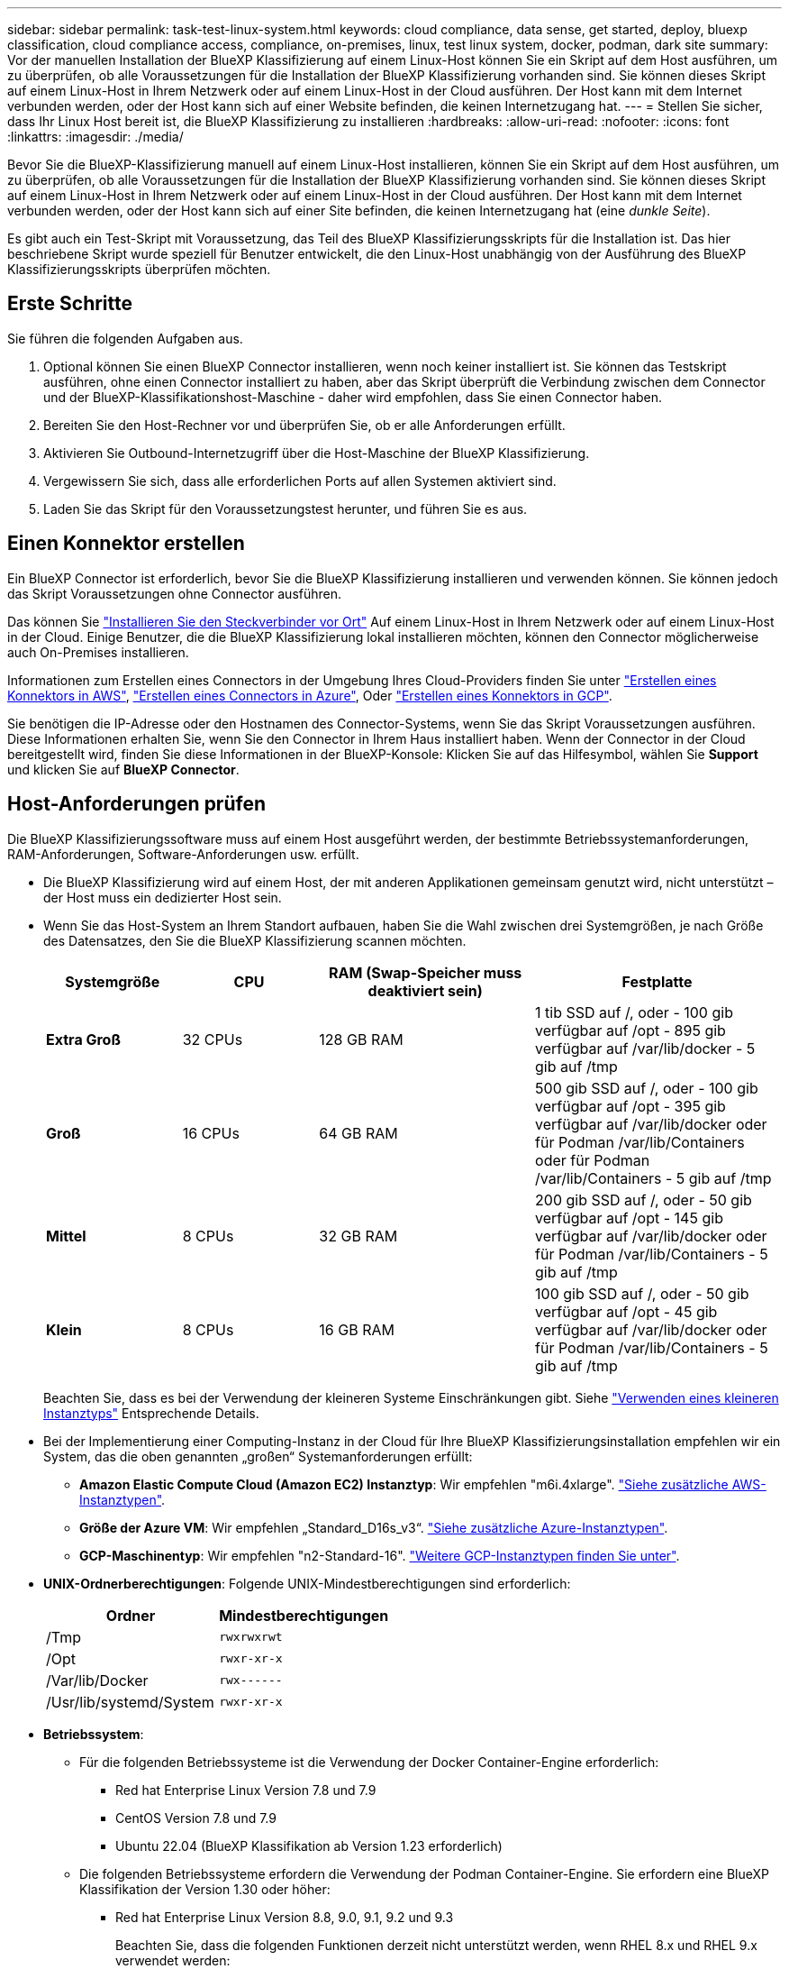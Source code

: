 ---
sidebar: sidebar 
permalink: task-test-linux-system.html 
keywords: cloud compliance, data sense, get started, deploy, bluexp classification, cloud compliance access, compliance, on-premises, linux, test linux system, docker, podman, dark site 
summary: Vor der manuellen Installation der BlueXP Klassifizierung auf einem Linux-Host können Sie ein Skript auf dem Host ausführen, um zu überprüfen, ob alle Voraussetzungen für die Installation der BlueXP Klassifizierung vorhanden sind. Sie können dieses Skript auf einem Linux-Host in Ihrem Netzwerk oder auf einem Linux-Host in der Cloud ausführen. Der Host kann mit dem Internet verbunden werden, oder der Host kann sich auf einer Website befinden, die keinen Internetzugang hat. 
---
= Stellen Sie sicher, dass Ihr Linux Host bereit ist, die BlueXP Klassifizierung zu installieren
:hardbreaks:
:allow-uri-read: 
:nofooter: 
:icons: font
:linkattrs: 
:imagesdir: ./media/


[role="lead"]
Bevor Sie die BlueXP-Klassifizierung manuell auf einem Linux-Host installieren, können Sie ein Skript auf dem Host ausführen, um zu überprüfen, ob alle Voraussetzungen für die Installation der BlueXP Klassifizierung vorhanden sind. Sie können dieses Skript auf einem Linux-Host in Ihrem Netzwerk oder auf einem Linux-Host in der Cloud ausführen. Der Host kann mit dem Internet verbunden werden, oder der Host kann sich auf einer Site befinden, die keinen Internetzugang hat (eine _dunkle Seite_).

Es gibt auch ein Test-Skript mit Voraussetzung, das Teil des BlueXP Klassifizierungsskripts für die Installation ist. Das hier beschriebene Skript wurde speziell für Benutzer entwickelt, die den Linux-Host unabhängig von der Ausführung des BlueXP Klassifizierungsskripts überprüfen möchten.



== Erste Schritte

Sie führen die folgenden Aufgaben aus.

. Optional können Sie einen BlueXP Connector installieren, wenn noch keiner installiert ist. Sie können das Testskript ausführen, ohne einen Connector installiert zu haben, aber das Skript überprüft die Verbindung zwischen dem Connector und der BlueXP-Klassifikationshost-Maschine - daher wird empfohlen, dass Sie einen Connector haben.
. Bereiten Sie den Host-Rechner vor und überprüfen Sie, ob er alle Anforderungen erfüllt.
. Aktivieren Sie Outbound-Internetzugriff über die Host-Maschine der BlueXP Klassifizierung.
. Vergewissern Sie sich, dass alle erforderlichen Ports auf allen Systemen aktiviert sind.
. Laden Sie das Skript für den Voraussetzungstest herunter, und führen Sie es aus.




== Einen Konnektor erstellen

Ein BlueXP Connector ist erforderlich, bevor Sie die BlueXP Klassifizierung installieren und verwenden können. Sie können jedoch das Skript Voraussetzungen ohne Connector ausführen.

Das können Sie https://docs.netapp.com/us-en/bluexp-setup-admin/task-quick-start-connector-on-prem.html["Installieren Sie den Steckverbinder vor Ort"^] Auf einem Linux-Host in Ihrem Netzwerk oder auf einem Linux-Host in der Cloud. Einige Benutzer, die die BlueXP Klassifizierung lokal installieren möchten, können den Connector möglicherweise auch On-Premises installieren.

Informationen zum Erstellen eines Connectors in der Umgebung Ihres Cloud-Providers finden Sie unter https://docs.netapp.com/us-en/bluexp-setup-admin/task-quick-start-connector-aws.html["Erstellen eines Konnektors in AWS"^], https://docs.netapp.com/us-en/bluexp-setup-admin/task-quick-start-connector-azure.html["Erstellen eines Connectors in Azure"^], Oder https://docs.netapp.com/us-en/bluexp-setup-admin/task-quick-start-connector-google.html["Erstellen eines Konnektors in GCP"^].

Sie benötigen die IP-Adresse oder den Hostnamen des Connector-Systems, wenn Sie das Skript Voraussetzungen ausführen. Diese Informationen erhalten Sie, wenn Sie den Connector in Ihrem Haus installiert haben. Wenn der Connector in der Cloud bereitgestellt wird, finden Sie diese Informationen in der BlueXP-Konsole: Klicken Sie auf das Hilfesymbol, wählen Sie *Support* und klicken Sie auf *BlueXP Connector*.



== Host-Anforderungen prüfen

Die BlueXP Klassifizierungssoftware muss auf einem Host ausgeführt werden, der bestimmte Betriebssystemanforderungen, RAM-Anforderungen, Software-Anforderungen usw. erfüllt.

* Die BlueXP Klassifizierung wird auf einem Host, der mit anderen Applikationen gemeinsam genutzt wird, nicht unterstützt – der Host muss ein dedizierter Host sein.
* Wenn Sie das Host-System an Ihrem Standort aufbauen, haben Sie die Wahl zwischen drei Systemgrößen, je nach Größe des Datensatzes, den Sie die BlueXP Klassifizierung scannen möchten.
+
[cols="17,17,27,31"]
|===
| Systemgröße | CPU | RAM (Swap-Speicher muss deaktiviert sein) | Festplatte 


| *Extra Groß* | 32 CPUs | 128 GB RAM | 1 tib SSD auf /, oder
- 100 gib verfügbar auf /opt
- 895 gib verfügbar auf /var/lib/docker
- 5 gib auf /tmp 


| *Groß* | 16 CPUs | 64 GB RAM | 500 gib SSD auf /, oder
- 100 gib verfügbar auf /opt
- 395 gib verfügbar auf /var/lib/docker oder für Podman /var/lib/Containers oder für Podman /var/lib/Containers
- 5 gib auf /tmp 


| *Mittel* | 8 CPUs | 32 GB RAM | 200 gib SSD auf /, oder
- 50 gib verfügbar auf /opt
- 145 gib verfügbar auf /var/lib/docker oder für Podman /var/lib/Containers
- 5 gib auf /tmp 


| *Klein* | 8 CPUs | 16 GB RAM | 100 gib SSD auf /, oder
- 50 gib verfügbar auf /opt
- 45 gib verfügbar auf /var/lib/docker oder für Podman /var/lib/Containers
- 5 gib auf /tmp 
|===
+
Beachten Sie, dass es bei der Verwendung der kleineren Systeme Einschränkungen gibt. Siehe link:concept-cloud-compliance.html#using-a-smaller-instance-type["Verwenden eines kleineren Instanztyps"] Entsprechende Details.

* Bei der Implementierung einer Computing-Instanz in der Cloud für Ihre BlueXP Klassifizierungsinstallation empfehlen wir ein System, das die oben genannten „großen“ Systemanforderungen erfüllt:
+
** *Amazon Elastic Compute Cloud (Amazon EC2) Instanztyp*: Wir empfehlen "m6i.4xlarge". link:reference-instance-types.html#aws-instance-types["Siehe zusätzliche AWS-Instanztypen"^].
** *Größe der Azure VM*: Wir empfehlen „Standard_D16s_v3“. link:reference-instance-types.html#azure-instance-types["Siehe zusätzliche Azure-Instanztypen"^].
** *GCP-Maschinentyp*: Wir empfehlen "n2-Standard-16". link:reference-instance-types.html#gcp-instance-types["Weitere GCP-Instanztypen finden Sie unter"^].


* *UNIX-Ordnerberechtigungen*: Folgende UNIX-Mindestberechtigungen sind erforderlich:
+
[cols="25,25"]
|===
| Ordner | Mindestberechtigungen 


| /Tmp | `rwxrwxrwt` 


| /Opt | `rwxr-xr-x` 


| /Var/lib/Docker | `rwx------` 


| /Usr/lib/systemd/System | `rwxr-xr-x` 
|===
* *Betriebssystem*:
+
** Für die folgenden Betriebssysteme ist die Verwendung der Docker Container-Engine erforderlich:
+
*** Red hat Enterprise Linux Version 7.8 und 7.9
*** CentOS Version 7.8 und 7.9
*** Ubuntu 22.04 (BlueXP Klassifikation ab Version 1.23 erforderlich)


** Die folgenden Betriebssysteme erfordern die Verwendung der Podman Container-Engine. Sie erfordern eine BlueXP Klassifikation der Version 1.30 oder höher:
+
*** Red hat Enterprise Linux Version 8.8, 9.0, 9.1, 9.2 und 9.3
+
Beachten Sie, dass die folgenden Funktionen derzeit nicht unterstützt werden, wenn RHEL 8.x und RHEL 9.x verwendet werden:

+
**** Installation an einem dunklen Ort
**** Verteiltes Scannen; Verwendung eines Master-Scanner-Knotens und Remote-Scanner-Knoten






* *Red hat Subscription Management*: Der Host muss bei Red hat Subscription Management registriert sein. Wenn es nicht registriert ist, kann das System während der Installation nicht auf Repositorys zugreifen, um erforderliche Drittanbietersoftware zu aktualisieren.
* *Zusätzliche Software*: Sie müssen die folgende Software auf dem Host installieren, bevor Sie die BlueXP-Klassifizierung installieren:
+
** Je nach verwendetem Betriebssystem müssen Sie eine der Container-Engines installieren:
+
*** Docker Engine ab Version 19.3.1. https://docs.docker.com/engine/install/["Installationsanweisungen anzeigen"^].
+
https://youtu.be/Ogoufel1q6c["Hier geht's zum Video"^] Eine kurze Demo zur Installation von Docker auf CentOS.

*** Podman Version 4 oder höher. Um Podman zu installieren, aktualisieren Sie die Systempakete (`sudo yum update -y`), und installieren Sie dann Podman (`sudo yum install netavark -y`).






* Python Version 3.6 oder höher. https://www.python.org/downloads/["Installationsanweisungen anzeigen"^].
+
** *NTP-Überlegungen*: NetApp empfiehlt die Konfiguration des BlueXP Klassifizierungssystems für die Verwendung eines NTP-Dienstes (Network Time Protocol). Die Zeit muss zwischen dem BlueXP Klassifizierungssystem und dem BlueXP Connector System synchronisiert werden.
** *Firewalld Überlegungen*: Wenn Sie planen zu verwenden `firewalld`, Wir empfehlen, dass Sie es aktivieren, bevor Sie BlueXP Klassifizierung installieren. Führen Sie die folgenden Befehle zum Konfigurieren aus `firewalld` Damit es mit der BlueXP Klassifizierung kompatibel ist:
+
....
firewall-cmd --permanent --add-service=http
firewall-cmd --permanent --add-service=https
firewall-cmd --permanent --add-port=80/tcp
firewall-cmd --permanent --add-port=8080/tcp
firewall-cmd --permanent --add-port=443/tcp
firewall-cmd --reload
....
+
Wenn Sie planen, zusätzliche BlueXP Klassifizierungs-Hosts als Scanner-Nodes (in einem verteilten Modell) zu verwenden, fügen Sie derzeit diese Regeln Ihrem Primärsystem hinzu:

+
....
firewall-cmd --permanent --add-port=2377/tcp
firewall-cmd --permanent --add-port=7946/udp
firewall-cmd --permanent --add-port=7946/tcp
firewall-cmd --permanent --add-port=4789/udp
....
+
Beachten Sie, dass Sie Docker oder Podman neu starten müssen, wenn Sie aktivieren oder aktualisieren `firewalld` Einstellungen.







== Ermöglichen Sie Outbound-Internetzugriff aus der BlueXP Klassifizierung

Für die BlueXP Klassifizierung ist Outbound-Internetzugang erforderlich. Wenn Ihr virtuelles oder physisches Netzwerk einen Proxy-Server für den Internetzugang verwendet, stellen Sie sicher, dass die BlueXP Klassifizierungsinstanz über Outbound-Internetzugang verfügt, um die folgenden Endpunkte zu kontaktieren.


TIP: Dieser Abschnitt ist für Hostsysteme, die an Standorten ohne Internetverbindung installiert sind, nicht erforderlich.

[cols="43,57"]
|===
| Endpunkte | Zweck 


| \https://api.bluexp.netapp.com | Kommunikation mit dem BlueXP Service, einschl. NetApp Accounts 


| \https://netapp-cloud-account.auth0.com \https://auth0.com | Kommunikation mit der BlueXP-Website zur zentralen Benutzerauthentifizierung. 


| \https://support.compliance.api.bluexp.netapp.com/ \https://hub.docker.com \https://auth.docker.io \https://registry-1.docker.io \https://index.docker.io/ \https://dseasb33srnrn.cloudfront.net/ \https://production.cloudflare.docker.com/ | Bietet Zugriff auf Software-Images, Manifeste, Vorlagen und die Möglichkeit, Protokolle und Metriken zu senden. 


| \https://support.compliance.api.bluexp.netapp.com/ | Ermöglicht NetApp das Streamen von Daten aus Audit-Datensätzen. 


| \https://github.com/docker \https://download.docker.com | Enthält die erforderlichen Pakete für die Installation von Dockern. 


| \http://mirror.centos.org \http://mirrorlist.centos.org \http://mirror.centos.org/centos/7/extras/x86_64/Packages/container-selinux-2.107-3.el7.noarch.rpm | Enthält die erforderlichen Pakete für die CentOS-Installation. 


| \http://packages.ubuntu.com/
\http://archive.ubuntu.com | Enthält die erforderlichen Pakete für die Ubuntu-Installation. 
|===


== Vergewissern Sie sich, dass alle erforderlichen Ports aktiviert sind

Sie müssen sicherstellen, dass alle erforderlichen Ports für die Kommunikation zwischen Connector, BlueXP Klassifizierung, Active Directory und Ihren Datenquellen offen sind.

[cols="25,25,50"]
|===
| Verbindungstyp | Ports | Beschreibung 


| Connector <> BlueXP Klassifizierung | 8080 (TCP), 443 (TCP) und 80 | Die Firewall- oder Routing-Regeln für den Connector müssen ein- und ausgehenden Datenverkehr über Port 443 zur und von der BlueXP Klassifizierungsinstanz ermöglichen. Stellen Sie sicher, dass Port 8080 geöffnet ist, damit Sie den Installationsfortschritt in BlueXP sehen können. 


| Connector <> ONTAP-Cluster (NAS) | 443 (TCP)  a| 
BlueXP erkennt ONTAP-Cluster mithilfe von HTTPS. Wenn Sie benutzerdefinierte Firewallrichtlinien verwenden, muss der Connector-Host ausgehenden HTTPS-Zugriff über Port 443 zulassen. Wenn sich der Connector in der Cloud befindet, ist die gesamte ausgehende Kommunikation durch vordefinierte Firewall- oder Routingregeln zulässig.

|===


== Führen Sie das Skript für die Klassifizierungsvoraussetzungen von BlueXP aus

Führen Sie diese Schritte aus, um das Skript für die Voraussetzungen der BlueXP Klassifizierung auszuführen.

https://youtu.be/_RCYpuLXiV0?si=QLGUw8mqPrz9qs4B["Hier geht's zum Video"^] Anleitung zum Ausführen des Skripts „Voraussetzungen“ und zum Interpretieren der Ergebnisse.

.Was Sie benötigen
* Vergewissern Sie sich, dass Ihr Linux-System die erfüllt <<Host-Anforderungen prüfen,Host-Anforderungen erfüllt>>.
* Überprüfen Sie, ob auf dem System die beiden erforderlichen Softwarepakete installiert sind (Docker Engine oder Podman und Python 3).
* Stellen Sie sicher, dass Sie über Root-Rechte auf dem Linux-System verfügen.


.Schritte
. Laden Sie das Skript für die BlueXP Klassifizierungs-Voraussetzungen von herunter https://mysupport.netapp.com/site/products/all/details/cloud-data-sense/downloads-tab/["NetApp Support Website"^]. Die Datei, die Sie auswählen sollten, heißt *Standalone-pre-requisite-Tester-<version>*.
. Kopieren Sie die Datei auf den Linux-Host, den Sie verwenden möchten (mit `scp` Oder eine andere Methode).
. Weisen Sie Berechtigungen zum Ausführen des Skripts zu.
+
[source, cli]
----
chmod +x standalone-pre-requisite-tester-v1.25.0
----
. Führen Sie das Skript mit dem folgenden Befehl aus.
+
[source, cli]
----
 ./standalone-pre-requisite-tester-v1.25.0 <--darksite>
----
+
Fügen Sie die Option "--darksite" nur hinzu, wenn Sie das Skript auf einem Host ausführen, der keinen Internetzugang hat. Bestimmte Voraussetzungstests werden übersprungen, wenn der Host nicht mit dem Internet verbunden ist.

. Das Skript fordert Sie zur Eingabe der IP-Adresse der BlueXP Klassifizierungs-Host-Maschine auf.
+
** Geben Sie die IP-Adresse oder den Hostnamen ein.


. Das Skript fordert Sie auf, zu fragen, ob Sie einen BlueXP Connector installiert haben.
+
** Geben Sie *N* ein, wenn kein Connector installiert ist.
** Geben Sie *Y* ein, wenn Sie einen Connector installiert haben. Geben Sie dann die IP-Adresse oder den Hostnamen des BlueXP Connector ein, damit das Testskript diese Konnektivität testen kann.


. Das Skript führt eine Vielzahl von Tests auf dem System aus und zeigt die Ergebnisse im weiteren Verlauf an. Nach Abschluss der Sitzung wird ein Protokoll der Sitzung in eine Datei mit dem Namen geschrieben `prerequisites-test-<timestamp>.log` Im Verzeichnis `/opt/netapp/install_logs`.


.Ergebnis
Wenn alle Voraussetzungstests erfolgreich durchgeführt wurden, können Sie die BlueXP Klassifizierung auf dem Host installieren, wenn Sie bereit sind.

Wenn Probleme entdeckt wurden, werden sie als „empfohlen“ oder „erforderlich“ kategorisiert, um behoben zu werden. Empfohlene Probleme sind in der Regel Elemente, die das Scannen und Kategorisieren von BlueXP verlangsamen würden. Diese Elemente müssen nicht korrigiert werden - aber Sie können sie ansprechen.

Wenn Sie „erforderliche“ Probleme haben, sollten Sie die Probleme beheben und das Testskript „Voraussetzungen“ erneut ausführen.
